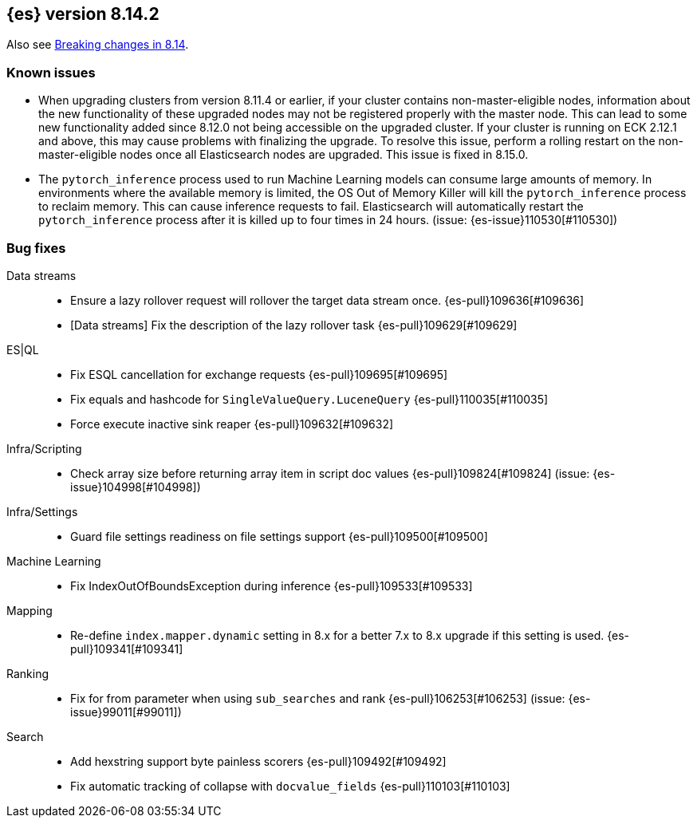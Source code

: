 [[release-notes-8.14.2]]
== {es} version 8.14.2

Also see <<breaking-changes-8.14,Breaking changes in 8.14>>.

[[known-issues-8.14.2]]
[float]
=== Known issues
* When upgrading clusters from version 8.11.4 or earlier, if your cluster contains non-master-eligible nodes,
information about the new functionality of these upgraded nodes may not be registered properly with the master node.
This can lead to some new functionality added since 8.12.0 not being accessible on the upgraded cluster.
If your cluster is running on ECK 2.12.1 and above, this may cause problems with finalizing the upgrade.
To resolve this issue, perform a rolling restart on the non-master-eligible nodes once all Elasticsearch nodes
are upgraded. This issue is fixed in 8.15.0.

* The `pytorch_inference` process used to run Machine Learning models can consume large amounts of memory.
In environments where the available memory is limited, the OS Out of Memory Killer will kill the `pytorch_inference`
process to reclaim memory. This can cause inference requests to fail.
Elasticsearch will automatically restart the `pytorch_inference` process
after it is killed up to four times in 24 hours. (issue: {es-issue}110530[#110530])

[[bug-8.14.2]]
[float]
=== Bug fixes

Data streams::
* Ensure a lazy rollover request will rollover the target data stream once. {es-pull}109636[#109636]
* [Data streams] Fix the description of the lazy rollover task {es-pull}109629[#109629]

ES|QL::
* Fix ESQL cancellation for exchange requests {es-pull}109695[#109695]
* Fix equals and hashcode for `SingleValueQuery.LuceneQuery` {es-pull}110035[#110035]
* Force execute inactive sink reaper {es-pull}109632[#109632]

Infra/Scripting::
* Check array size before returning array item in script doc values {es-pull}109824[#109824] (issue: {es-issue}104998[#104998])

Infra/Settings::
* Guard file settings readiness on file settings support {es-pull}109500[#109500]

Machine Learning::
* Fix IndexOutOfBoundsException during inference {es-pull}109533[#109533]

Mapping::
* Re-define `index.mapper.dynamic` setting in 8.x for a better 7.x to 8.x upgrade if this setting is used. {es-pull}109341[#109341]

Ranking::
* Fix for from parameter when using `sub_searches` and rank {es-pull}106253[#106253] (issue: {es-issue}99011[#99011])

Search::
* Add hexstring support byte painless scorers {es-pull}109492[#109492]
* Fix automatic tracking of collapse with `docvalue_fields` {es-pull}110103[#110103]
